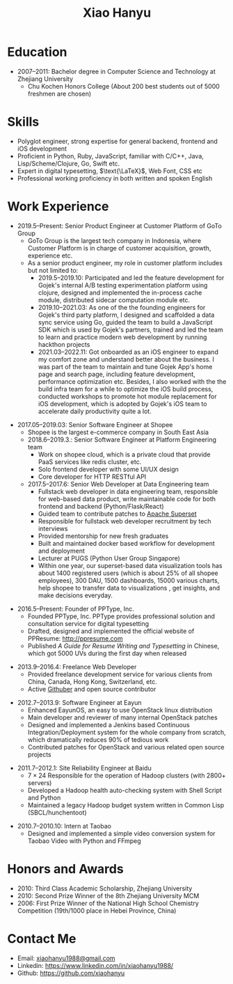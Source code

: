 #+TITLE: Xiao Hanyu

* Education
  - 2007--2011: Bachelor degree in Computer Science and Technology at Zhejiang
    University
    - Chu Kochen Honors College (About 200 best students out of 5000 freshmen
      are chosen)

* Skills

- Polyglot engineer, strong expertise for general backend, frontend and iOS
  development
- Proficient in Python, Ruby, JavaScript, familiar with C/C++, Java,
  Lisp/Scheme/Clojure, Go, Swift etc.
- Expert in digital typesetting, $\text{\LaTeX}$, Web Font, CSS etc
- Professional working proficiency in both written and spoken English

* Work Experience

- 2019.5--Present: Senior Product Engineer at Customer Platform of GoTo Group
  - GoTo Group is the largest tech company in Indonesia, where Customer Platform
    is in charge of customer acquisition, growth, experience etc.
  - As a senior product engineer, my role in customer platform includes but not
    limited to:
    - 2019.5--2019.10: Participated and led the feature development for Gojek's
      internal A/B testing experimentation platform using clojure, designed and
      implemented the in-process cache module, distributed sidecar computation
      module etc.
    - 2019.10--2021.03: As one of the the founding engineers for Gojek's third
      party platform, I designed and scaffolded a data sync service using Go,
      guided the team to build a JavaScript SDK which is used by Gojek's
      partners, trained and led the team to learn and practice modern web
      development by running hackthon projects
    - 2021.03--2022.11: Got onboarded as an iOS engineer to expand my comfort
      zone and understand better about the business. I was part of the team to
      maintain and tune Gojek App's home page and search page, including feature
      development, performance optimization etc. Besides, I also worked with the
      the build infra team for a while to optimize the iOS build process,
      conducted workshops to promote hot module replacement for iOS development,
      which is adopted by Gojek's iOS team to accelerate daily productivity
      quite a lot.

\vspace{2mm}

- 2017.05--2019.03: Senior Software Engineer at Shopee
  - Shopee is the largest e-commerce company in South East Asia
  - 2018.6--2019.3.: Senior Software Engineer at Platform Engineering team
    - Work on shopee cloud, which is a private cloud that provide PaaS services
      like redis cluster, etc.
    - Solo frontend developer with some UI/UX design
    - Core developer for HTTP RESTful API
  - 2017.5--2017.6: Senior Web Developer at Data Engineering team
    - Fullstack web developer in data engineering team, responsible for web-based
      data product, write maintainable code for both frontend and backend
      (Python/Flask/React)
    - Guided team to contribute patches to [[https://github.com/apache/incubator-superset][Apache Superset]]
    - Responsible for fullstack web developer recruitment by tech interviews
    - Provided mentorship for new fresh graduates
    - Built and maintained docker based workflow for development and deployment
    - Lecturer at PUGS (Python User Group Singapore)
    - Within one year, our superset-based data visualization tools has about 1400
      registered users (which is about 25% of all shopee employees), 300 DAU, 1500
      dashboards, 15000 various charts, help shopee to transfer data to
      visualizations , get insights, and make decisions everyday.

\vspace{2mm}

- 2016.5--Present: Founder of PPType, Inc.
  - Founded PPType, Inc. PPType provides professional solution and consultation
    service for digital typesetting
  - Drafted, designed and implemented the official website of PPResume:
    [[http://ppresume.com][http://ppresume.com]]
  - Published /A Guide for Resume Writing and Typesetting/ in Chinese, which
    got 5000 UVs during the first day when released

\vspace{2mm}

- 2013.9--2016.4: Freelance Web Developer
  - Provided freelance development service for various clients from China,
    Canada, Hong Kong, Switzerland, etc.
  - Active [[https://github.com/xiaohanyu][Githuber]] and open source contributor

\vspace{2mm}

- 2012.7--2013.9: Software Engineer at Eayun
  - Enhanced EayunOS, an easy to use OpenStack linux distribution
  - Main developer and reviewer of many internal OpenStack patches
  - Designed and implemented a Jenkins based Continuous Integration/Deployment
    system for the whole company from scratch, which dramatically reduces 90% of
    tedious work
  - Contributed patches for OpenStack and various related open source projects

\vspace{2mm}

- 2011.7--2012.1: Site Reliability Engineer at Baidu
  - $7 \times 24$ Responsible for the operation of Hadoop clusters (with 2800+
    servers)
  - Developed a Hadoop health auto-checking system with Shell Script and Python
  - Maintained a legacy Hadoop budget system written in Common Lisp
    (SBCL/hunchentoot)

\vspace{2mm}

- 2010.7--2010.10: Intern at Taobao
  - Designed and implemented a simple video conversion system for Taobao Video
    with Python and FFmpeg

* Honors and Awards

- 2010: Third Class Academic Scholarship, Zhejiang University
- 2010: Second Prize Winner of the 8th Zhejiang University MCM
- 2006: First Prize Winner of the National High School Chemistry
  Competition (19th/1000 place in Hebei Province, China)

* Contact Me

- Email: [[mailto:xiaohanyu1988@gmail.com][xiaohanyu1988@gmail.com]]
- Linkedin: https://www.linkedin.com/in/xiaohanyu1988/
- Github: https://github.com/xiaohanyu
